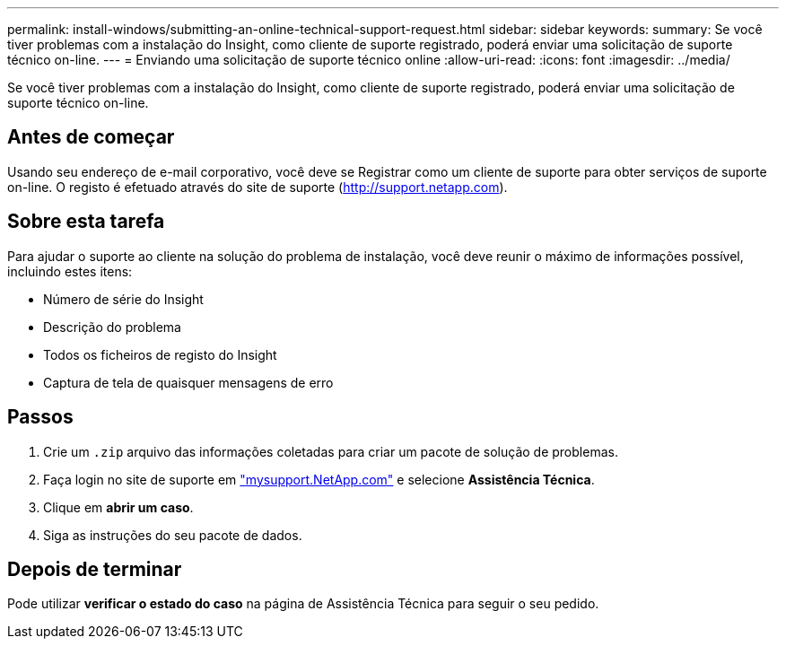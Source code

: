 ---
permalink: install-windows/submitting-an-online-technical-support-request.html 
sidebar: sidebar 
keywords:  
summary: Se você tiver problemas com a instalação do Insight, como cliente de suporte registrado, poderá enviar uma solicitação de suporte técnico on-line. 
---
= Enviando uma solicitação de suporte técnico online
:allow-uri-read: 
:icons: font
:imagesdir: ../media/


[role="lead"]
Se você tiver problemas com a instalação do Insight, como cliente de suporte registrado, poderá enviar uma solicitação de suporte técnico on-line.



== Antes de começar

Usando seu endereço de e-mail corporativo, você deve se Registrar como um cliente de suporte para obter serviços de suporte on-line. O registo é efetuado através do site de suporte (http://support.netapp.com[]).



== Sobre esta tarefa

Para ajudar o suporte ao cliente na solução do problema de instalação, você deve reunir o máximo de informações possível, incluindo estes itens:

* Número de série do Insight
* Descrição do problema
* Todos os ficheiros de registo do Insight
* Captura de tela de quaisquer mensagens de erro




== Passos

. Crie um `.zip` arquivo das informações coletadas para criar um pacote de solução de problemas.
. Faça login no site de suporte em http://mysupport.netapp.com/["mysupport.NetApp.com"] e selecione *Assistência Técnica*.
. Clique em *abrir um caso*.
. Siga as instruções do seu pacote de dados.




== Depois de terminar

Pode utilizar *verificar o estado do caso* na página de Assistência Técnica para seguir o seu pedido.
